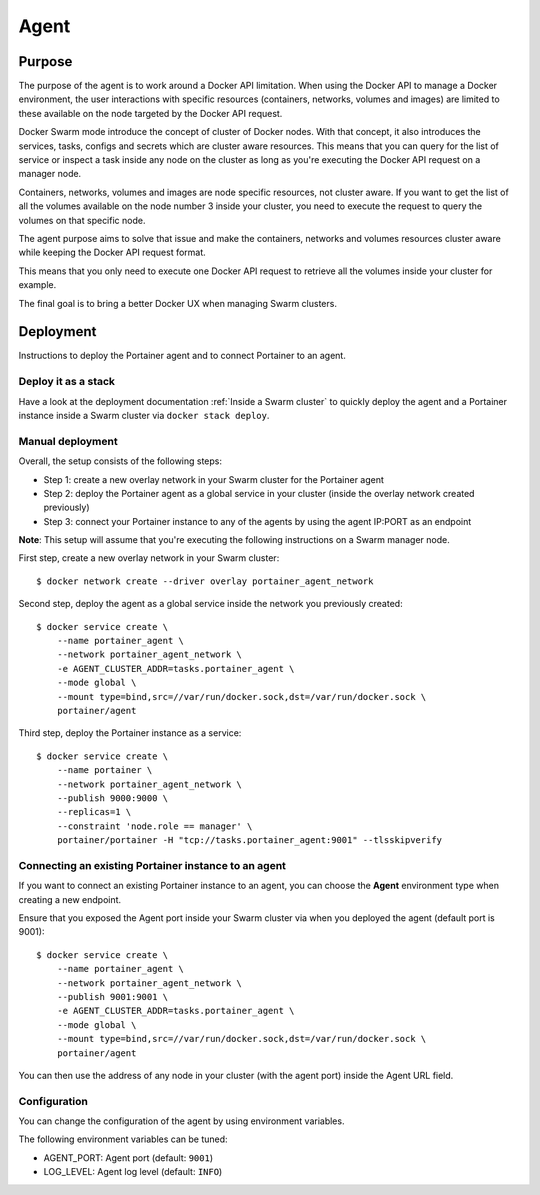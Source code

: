 =====
Agent
=====

Purpose
=======

The purpose of the agent is to work around a Docker API limitation. When using the Docker API to manage a Docker environment, the user interactions with specific resources (containers, networks, volumes and images) are limited to these available on the node targeted by the Docker API request.

Docker Swarm mode introduce the concept of cluster of Docker nodes. With that concept, it also introduces the services, tasks, configs and secrets which are cluster aware resources. This means that you can query for the list of service or inspect a task inside any node on the cluster as long as you're executing the Docker API request on a manager node.

Containers, networks, volumes and images are node specific resources, not cluster aware. If you want to get the list of all the volumes available on the node number 3 inside your cluster, you need to execute the request to query the volumes on that specific node.

The agent purpose aims to solve that issue and make the containers, networks and volumes resources cluster aware while keeping the Docker API request format.

This means that you only need to execute one Docker API request to retrieve all the volumes inside your cluster for example.

The final goal is to bring a better Docker UX when managing Swarm clusters.

Deployment
==========

Instructions to deploy the Portainer agent and to connect Portainer to an agent.

Deploy it as a stack
--------------------

Have a look at the deployment documentation :ref:`Inside a Swarm cluster` to quickly deploy the agent and a Portainer instance inside a Swarm cluster via ``docker stack deploy``.

Manual deployment
-----------------

Overall, the setup consists of the following steps:

* Step 1: create a new overlay network in your Swarm cluster for the Portainer agent
* Step 2: deploy the Portainer agent as a global service in your cluster (inside the overlay network created previously)
* Step 3: connect your Portainer instance to any of the agents by using the agent IP:PORT as an endpoint

**Note**: This setup will assume that you're executing the following instructions on a Swarm manager node.

First step, create a new overlay network in your Swarm cluster:

::

  $ docker network create --driver overlay portainer_agent_network

Second step, deploy the agent as a global service inside the network you previously created:

::

  $ docker service create \
      --name portainer_agent \
      --network portainer_agent_network \
      -e AGENT_CLUSTER_ADDR=tasks.portainer_agent \
      --mode global \
      --mount type=bind,src=//var/run/docker.sock,dst=/var/run/docker.sock \
      portainer/agent

Third step, deploy the Portainer instance as a service:

::

  $ docker service create \
      --name portainer \
      --network portainer_agent_network \
      --publish 9000:9000 \
      --replicas=1 \
      --constraint 'node.role == manager' \
      portainer/portainer -H "tcp://tasks.portainer_agent:9001" --tlsskipverify

Connecting an existing Portainer instance to an agent
-----------------------------------------------------

If you want to connect an existing Portainer instance to an agent, you can choose the **Agent** environment type when creating a new endpoint.

Ensure that you exposed the Agent port inside your Swarm cluster via when you deployed the agent (default port is 9001):

::

  $ docker service create \
      --name portainer_agent \
      --network portainer_agent_network \
      --publish 9001:9001 \
      -e AGENT_CLUSTER_ADDR=tasks.portainer_agent \
      --mode global \
      --mount type=bind,src=//var/run/docker.sock,dst=/var/run/docker.sock \
      portainer/agent

You can then use the address of any node in your cluster (with the agent port) inside the Agent URL field.

Configuration
-------------

You can change the configuration of the agent by using environment variables.

The following environment variables can be tuned:

* AGENT_PORT: Agent port (default: ``9001``)
* LOG_LEVEL: Agent log level (default: ``INFO``)
